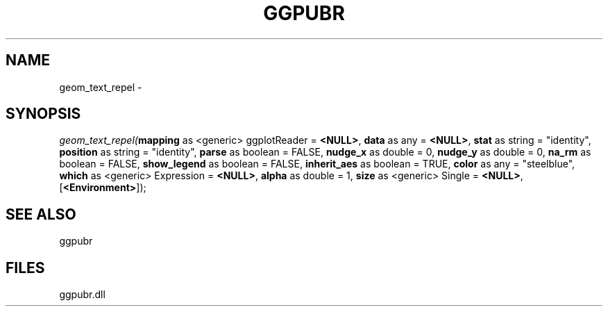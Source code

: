 .\" man page create by R# package system.
.TH GGPUBR 1 2000-Jan "geom_text_repel" "geom_text_repel"
.SH NAME
geom_text_repel \- 
.SH SYNOPSIS
\fIgeom_text_repel(\fBmapping\fR as <generic> ggplotReader = \fB<NULL>\fR, 
\fBdata\fR as any = \fB<NULL>\fR, 
\fBstat\fR as string = "identity", 
\fBposition\fR as string = "identity", 
\fBparse\fR as boolean = FALSE, 
\fBnudge_x\fR as double = 0, 
\fBnudge_y\fR as double = 0, 
\fBna_rm\fR as boolean = FALSE, 
\fBshow_legend\fR as boolean = FALSE, 
\fBinherit_aes\fR as boolean = TRUE, 
\fBcolor\fR as any = "steelblue", 
\fBwhich\fR as <generic> Expression = \fB<NULL>\fR, 
\fBalpha\fR as double = 1, 
\fBsize\fR as <generic> Single = \fB<NULL>\fR, 
..., 
[\fB<Environment>\fR]);\fR
.SH SEE ALSO
ggpubr
.SH FILES
.PP
ggpubr.dll
.PP

